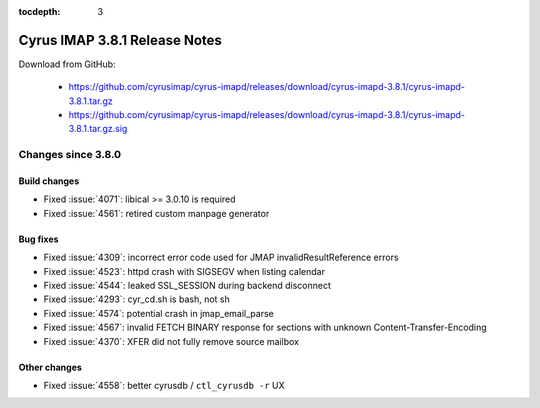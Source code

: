 :tocdepth: 3

==============================
Cyrus IMAP 3.8.1 Release Notes
==============================

Download from GitHub:

    *   https://github.com/cyrusimap/cyrus-imapd/releases/download/cyrus-imapd-3.8.1/cyrus-imapd-3.8.1.tar.gz
    *   https://github.com/cyrusimap/cyrus-imapd/releases/download/cyrus-imapd-3.8.1/cyrus-imapd-3.8.1.tar.gz.sig

.. _relnotes-3.8.1-changes:

Changes since 3.8.0
===================

Build changes
-------------

* Fixed :issue:`4071`: libical >= 3.0.10 is required
* Fixed :issue:`4561`: retired custom manpage generator

Bug fixes
---------

* Fixed :issue:`4309`: incorrect error code used for JMAP
  invalidResultReference errors
* Fixed :issue:`4523`: httpd crash with SIGSEGV when listing calendar
* Fixed :issue:`4544`: leaked SSL_SESSION during backend disconnect
* Fixed :issue:`4293`: cyr_cd.sh is bash, not sh
* Fixed :issue:`4574`: potential crash in jmap_email_parse
* Fixed :issue:`4567`: invalid FETCH BINARY response for sections with
  unknown Content-Transfer-Encoding
* Fixed :issue:`4370`: XFER did not fully remove source mailbox

Other changes
-------------

* Fixed :issue:`4558`: better cyrusdb / ``ctl_cyrusdb -r`` UX
